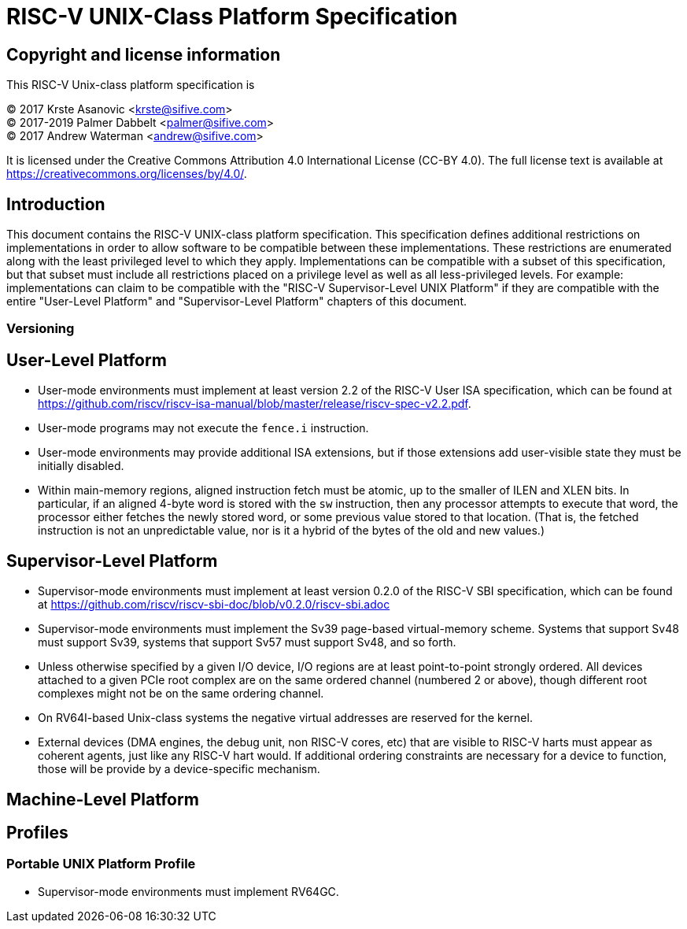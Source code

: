 # RISC-V UNIX-Class Platform Specification

## Copyright and license information

This RISC-V Unix-class platform specification is

[%hardbreaks]
(C) 2017 Krste Asanovic <krste@sifive.com>
(C) 2017-2019 Palmer Dabbelt <palmer@sifive.com>
(C) 2017 Andrew Waterman <andrew@sifive.com>

It is licensed under the Creative Commons Attribution 4.0 International
License (CC-BY 4.0).  The full license text is available at
https://creativecommons.org/licenses/by/4.0/.

## Introduction

This document contains the RISC-V UNIX-class platform specification.  This
specification defines additional restrictions on implementations in order to
allow software to be compatible between these implementations.  These
restrictions are enumerated along with the least privileged level to which they
apply.  Implementations can be compatible with a subset of this specification,
but that subset must include all restrictions placed on a privilege level as
well as all less-privileged levels.  For example: implementations can claim to
be compatible with the "RISC-V Supervisor-Level UNIX Platform" if they are
compatible with the entire "User-Level Platform" and "Supervisor-Level
Platform" chapters of this document.

### Versioning

## User-Level Platform

* User-mode environments must implement at least version 2.2 of the RISC-V User
  ISA specification, which can be found at
  https://github.com/riscv/riscv-isa-manual/blob/master/release/riscv-spec-v2.2.pdf.  
* User-mode programs may not execute the `fence.i` instruction.
* User-mode environments may provide additional ISA extensions, but if those
  extensions add user-visible state they must be initially disabled.
* Within main-memory regions, aligned instruction fetch must be atomic, up to
  the smaller of ILEN and XLEN bits.  In particular, if an aligned 4-byte word
  is stored with the `sw` instruction, then any processor attempts to execute
  that word, the processor either fetches the newly stored word, or some previous
  value stored to that location.  (That is, the fetched instruction is not an
  unpredictable value, nor is it a hybrid of the bytes of the old and new
  values.)

## Supervisor-Level Platform

* Supervisor-mode environments must implement at least version 0.2.0 of the
  RISC-V SBI specification, which can be found at
  https://github.com/riscv/riscv-sbi-doc/blob/v0.2.0/riscv-sbi.adoc
* Supervisor-mode environments must implement the Sv39 page-based
  virtual-memory scheme.   Systems that support Sv48 must support Sv39, systems
  that support Sv57 must support Sv48, and so forth.
* Unless otherwise specified by a given I/O device, I/O regions are at least
  point-to-point strongly ordered.  All devices attached to a given PCIe root
  complex are on the same ordered channel (numbered 2 or above), though
  different root complexes might not be on the same ordering channel.
* On RV64I-based Unix-class systems the negative virtual addresses are reserved
  for the kernel.
* External devices (DMA engines, the debug unit, non RISC-V cores, etc) that
  are visible to RISC-V harts must appear as coherent agents, just like any
  RISC-V hart would.  If additional ordering constraints are necessary for a
  device to function, those will be provide by a device-specific mechanism.

## Machine-Level Platform

## Profiles

### Portable UNIX Platform Profile

* Supervisor-mode environments must implement RV64GC.
